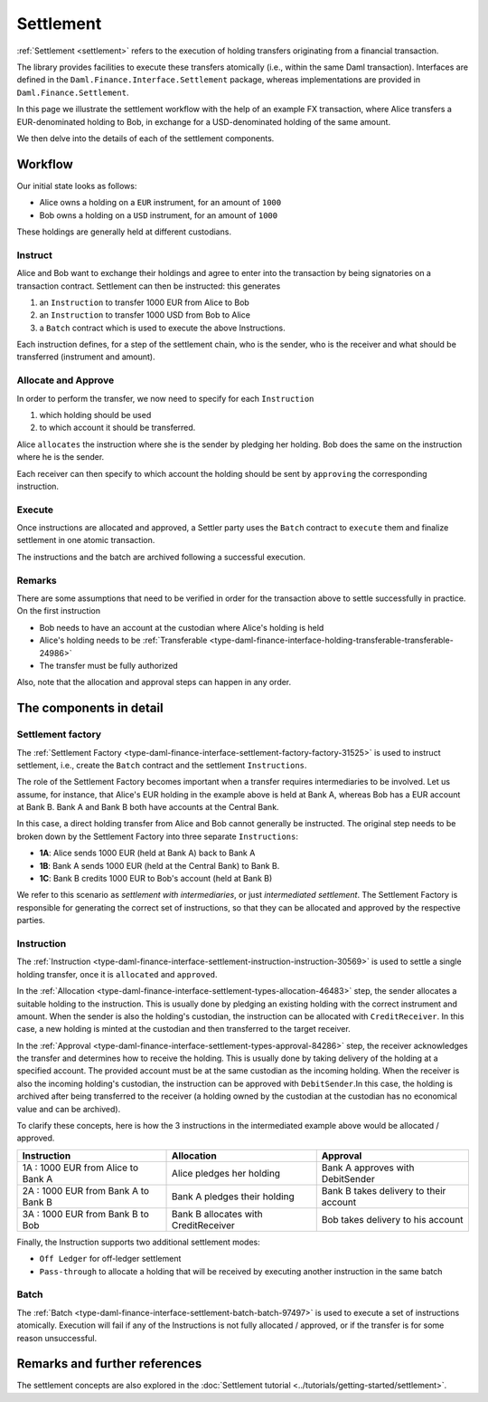 .. Copyright (c) 2022 Digital Asset (Switzerland) GmbH and/or its affiliates. All rights reserved.
.. SPDX-License-Identifier: Apache-2.0

Settlement
##########

:ref:`Settlement <settlement>` refers to the execution of holding transfers originating from
a financial transaction.

The library provides facilities to execute these transfers atomically (i.e., within the same Daml transaction).
Interfaces are defined in the ``Daml.Finance.Interface.Settlement`` package, whereas implementations are provided in ``Daml.Finance.Settlement``.

In this page we illustrate the settlement workflow with the help
of an example FX transaction, where Alice transfers a EUR-denominated holding
to Bob, in exchange for a USD-denominated holding of the same amount.

We then delve into the details of each of the settlement components.

Workflow
********

Our initial state looks as follows:

* Alice owns a holding on a ``EUR`` instrument, for an amount of ``1000``
* Bob owns a holding on a ``USD`` instrument, for an amount of ``1000``

These holdings are generally held at different custodians.

.. image:: ../images/settlement_initial_state.png
   :alt: Alice owns a EUR holding, Bob owns a USD holding.

Instruct
========

Alice and Bob want to exchange their holdings and agree to enter into the transaction by being signatories on a transaction contract.
Settlement can then be instructed: this generates

#. an ``Instruction`` to transfer 1000 EUR from Alice to Bob
#. an ``Instruction`` to transfer 1000 USD from Bob to Alice
#. a ``Batch`` contract which is used to execute the above Instructions.

.. image:: ../images/settlement_instructed.png
   :alt: Settlement is instructed.

Each instruction defines, for a step of the settlement chain, who is the sender, who is the receiver and what should be transferred (instrument and amount).

Allocate and Approve
====================

In order to perform the transfer, we now need to specify for each ``Instruction``

#. which holding should be used
#. to which account it should be transferred.

Alice ``allocates`` the instruction where she is the sender by pledging her holding. Bob does the same on the instruction where he is the sender.

.. image:: ../images/settlement_allocated.png
   :alt: Settlement is allocated.

Each receiver can then specify to which account the holding should be sent by ``approving`` the corresponding instruction.

.. image:: ../images/settlement_allocated_approved.png
   :alt: Settlement is allocated and approved.

Execute
=======

Once instructions are allocated and approved, a Settler party uses the ``Batch`` contract to ``execute`` them and finalize settlement in one atomic transaction.

.. image:: ../images/settlement_executed.png
   :alt: Settlement is allocated and approved.

The instructions and the batch are archived following a successful execution.

Remarks
=======

There are some assumptions that need to be verified in order for the transaction above to settle successfully in practice. On the first instruction

- Bob needs to have an account at the custodian where Alice's holding is held
- Alice's holding needs to be :ref:`Transferable <type-daml-finance-interface-holding-transferable-transferable-24986>`
- The transfer must be fully authorized

Also, note that the allocation and approval steps can happen in any order.

The components in detail
************************

Settlement factory
==================

The :ref:`Settlement Factory <type-daml-finance-interface-settlement-factory-factory-31525>` is used to instruct settlement, i.e., create the ``Batch`` contract and the settlement ``Instructions``.

The role of the Settlement Factory becomes important when a transfer requires intermediaries to be involved.
Let us assume, for instance, that Alice's EUR holding in the example above is held at Bank A, whereas Bob has a EUR account at Bank B. Bank A and Bank B both have accounts at the Central Bank.

.. image:: ../images/settlement_hierarchy.png
   :alt: Hierarchical account structure. Alice has an account at Bank A. Bob has an account at Bank B. Bank A and Bank B have an account at the Central Bank.

In this case, a direct holding transfer from Alice and Bob cannot generally be instructed. The original step needs to be broken down by the Settlement Factory into three separate ``Instructions``:

- **1A**: Alice sends 1000 EUR (held at Bank A) back to Bank A
- **1B**: Bank A sends 1000 EUR (held at the Central Bank) to Bank B.
- **1C**: Bank B credits 1000 EUR to Bob's account (held at Bank B)

.. image:: ../images/settlement_hierarchy_instructed.png
   :alt: Instructions for intermediated settlement: Alice sends 1000 EUR to Bank A. Bank A sends 1000 EUR to Bank B. Bank B sends 1000 EUR to Bob.

We refer to this scenario as *settlement with intermediaries*, or just *intermediated settlement*.
The Settlement Factory is responsible for generating the correct set of instructions, so that they can be allocated and approved by the respective parties.

Instruction
===========

The :ref:`Instruction <type-daml-finance-interface-settlement-instruction-instruction-30569>` is used to settle a single holding transfer, once it is ``allocated`` and ``approved``.

In the :ref:`Allocation <type-daml-finance-interface-settlement-types-allocation-46483>` step, the sender allocates a suitable holding to the instruction.
This is usually done by pledging an existing holding with the correct instrument and amount.
When the sender is also the holding's custodian, the instruction can be allocated with ``CreditReceiver``. In this case, a new holding is minted at
the custodian and then transferred to the target receiver.

In the :ref:`Approval <type-daml-finance-interface-settlement-types-approval-84286>` step, the receiver acknowledges the transfer and determines how to receive the holding.
This is usually done by taking delivery of the holding at a specified account. The provided account must be at the same custodian as the incoming holding.
When the receiver is also the incoming holding's custodian, the instruction can be approved with ``DebitSender``.In this case, the holding is archived after
being transferred to the receiver (a holding owned by the custodian at the custodian has no economical value and can be archived).

To clarify these concepts, here is how the 3 instructions in the intermediated example above would be allocated / approved.

+--------------------------------------------+----------------------------------------+------------------------------------------+
| Instruction                                | Allocation                             | Approval                                 |
+============================================+========================================+==========================================+
| 1A : 1000 EUR from Alice to Bank A         | Alice pledges her holding              | Bank A approves with DebitSender         |
+--------------------------------------------+----------------------------------------+------------------------------------------+
| 2A : 1000 EUR from Bank A to Bank B        | Bank A pledges their holding           | Bank B takes delivery to their account   |
+--------------------------------------------+----------------------------------------+------------------------------------------+
| 3A : 1000 EUR from Bank B to Bob           | Bank B allocates with CreditReceiver   | Bob takes delivery to his account        |
+--------------------------------------------+----------------------------------------+------------------------------------------+

Finally, the Instruction supports two additional settlement modes:

- ``Off Ledger`` for off-ledger settlement
- ``Pass-through`` to allocate a holding that will be received by executing another instruction in the same batch

Batch
=====

The :ref:`Batch <type-daml-finance-interface-settlement-batch-batch-97497>` is used to execute a set of instructions atomically.
Execution will fail if any of the Instructions is not fully allocated / approved, or if the transfer is for some reason unsuccessful.

Remarks and further references
******************************

The settlement concepts are also explored in the :doc:`Settlement tutorial <../tutorials/getting-started/settlement>`.
